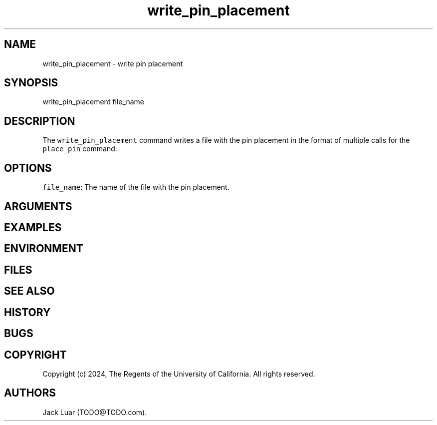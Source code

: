 .\" Automatically generated by Pandoc 2.9.2.1
.\"
.TH "write_pin_placement" "2" "23/12/17" "" ""
.hy
.SH NAME
.PP
write_pin_placement - write pin placement
.SH SYNOPSIS
.PP
write_pin_placement file_name
.SH DESCRIPTION
.PP
The \f[C]write_pin_placement\f[R] command writes a file with the pin
placement in the format of multiple calls for the \f[C]place_pin\f[R]
command:
.SH OPTIONS
.PP
\f[C]file_name\f[R]: The name of the file with the pin placement.
.SH ARGUMENTS
.SH EXAMPLES
.SH ENVIRONMENT
.SH FILES
.SH SEE ALSO
.SH HISTORY
.SH BUGS
.SH COPYRIGHT
.PP
Copyright (c) 2024, The Regents of the University of California.
All rights reserved.
.SH AUTHORS
Jack Luar (TODO\[at]TODO.com).
